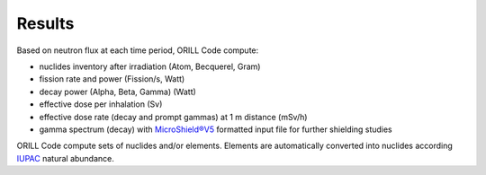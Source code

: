 =======
Results
=======

Based on neutron flux at each time period, ORILL Code compute:

- nuclides inventory after irradiation (Atom, Becquerel, Gram)
- fission rate and power (Fission/s, Watt)
- decay power (Alpha, Beta, Gamma) (Watt)
- effective dose per inhalation (Sv)
- effective dose rate (decay and prompt gammas) at 1 m distance (mSv/h)
- gamma spectrum (decay) with `MicroShield®V5 <http://radiationsoftware.com/>`_ formatted input file for
  further shielding studies

ORILL Code compute sets of nuclides and/or elements. Elements are automatically converted
into nuclides according `IUPAC <https://iupac.org/>`_ natural abundance.